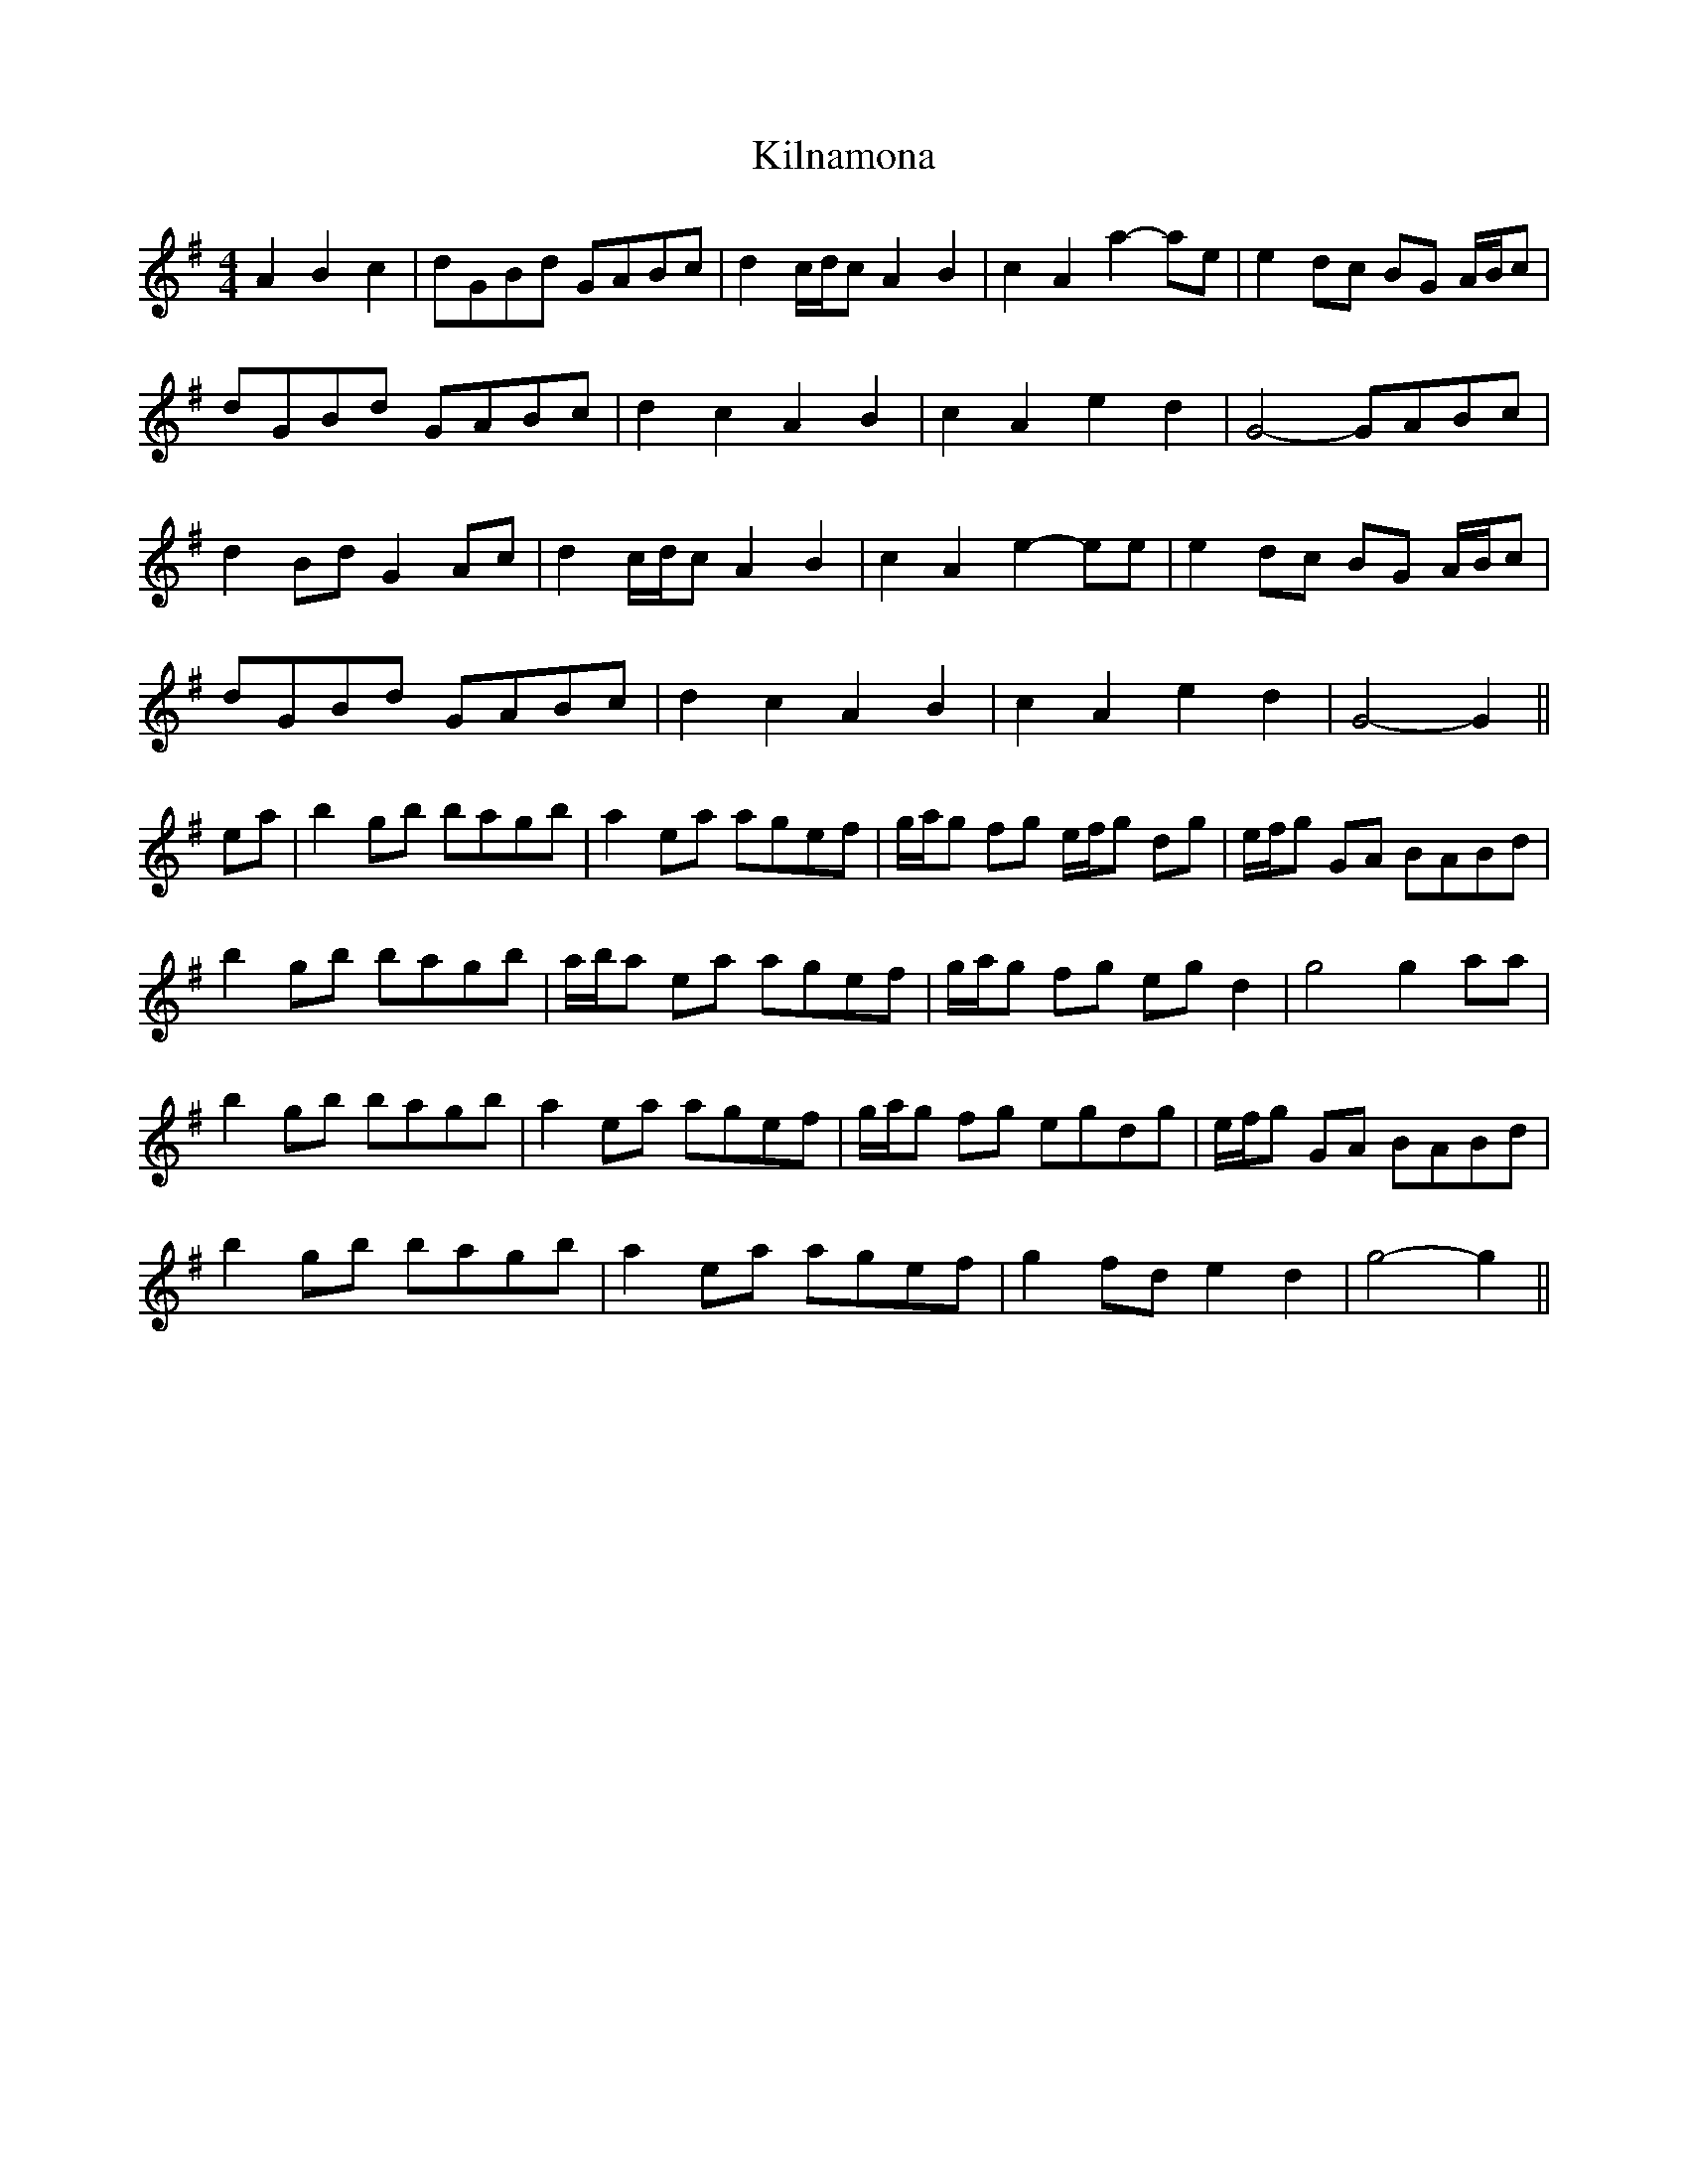 X: 21681
T: Kilnamona
R: barndance
M: 4/4
K: Gmajor
A2 B2 c2|dGBd GABc|d2 c/d/c A2 B2|c2 A2 a2- ae|e2 dc BG A/B/c|
dGBd GABc|d2 c2 A2 B2|c2 A2 e2 d2|G4- GABc|
d2 Bd G2 Ac|d2 c/d/c A2 B2|c2 A2 e2- ee|e2 dc BG A/B/c|
dGBd GABc|d2 c2 A2 B2|c2 A2 e2 d2|G4- G2||
ea|b2 gb bagb|a2 ea agef|g/a/g fg e/f/g dg|e/f/g GA BABd|
b2 gb bagb|a/b/a ea agef|g/a/g fg eg d2|g4 g2 aa|
b2 gb bagb|a2 ea agef|g/a/g fg egdg|e/f/g GA BABd|
b2 gb bagb|a2 ea agef|g2 fd e2 d2|g4- g2||

